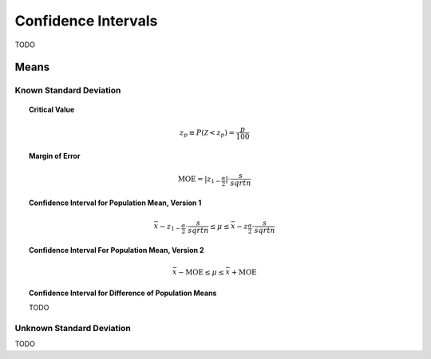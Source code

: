 .. _confidence_intervals:

====================
Confidence Intervals
====================

TODO 


Means
=====

Known Standard Deviation 
------------------------

.. topic:: Critical Value

	.. math::
	
		z_{p} \equiv P(\mathcal{Z}<z_{p}) = \frac{p}{100}
	
.. topic:: Margin of Error

	.. math::
	
		\text{MOE} = \lvert z_{1-\frac{\alpha}{2}} \rvert \cdot \frac{s}{sqrt{n}}	

.. topic:: Confidence Interval for Population Mean, Version 1

	.. math::
	
		\bar{x} - z_{1-\frac{\alpha}{2}} \cdot \frac{s}{sqrt{n} } \leq \mu \leq \bar{x} - z_{\frac{\alpha}{2}} \cdot \frac{s}{sqrt{n} } 
		
.. topic:: Confidence Interval For Population Mean, Version 2

	.. math::
	
		\bar{x} - \text{MOE} \leq \mu \leq \bar{x} + \text{MOE}

.. topic:: Confidence Interval for Difference of Population Means

	TODO
		
Unknown Standard Deviation
--------------------------

TODO
